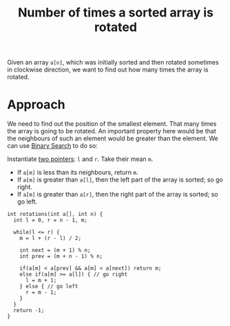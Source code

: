 :PROPERTIES:
:ID:       567cabd1-d0f6-4ed0-8877-1bee7c37c692
:END:
#+title: Number of times a sorted array is rotated
#+filetags: :CS:

Given an array =a[n]=, which was initially sorted and then rotated sometimes in clockwise direction, we want to find out how many times the array is rotated.

* Approach
We need to find out the position of the smallest element. That many times the array is going to be rotated. An important property here would be that the neighbours of such an element would be greater than the element.  We can use [[id:53b8c21d-c96a-4e92-bbd7-7ff176bec026][Binary Search]] to do so:

Instantiate [[id:d7ee77e6-ac4d-472b-9e6c-8660076a2b15][two pointers]]: =l= and =r=. Take their mean =m=.
   - If =a[m]= is less than its neighbours, return =m=.
   - If =a[m]= is greater than =a[l]=, then the left part of the array is sorted; so go right. 
   - If =a[m]= is greater than =a[r]=, then the right part of the array is sorted; so go left. 

#+begin_src C++
  int rotations(int a[], int n) {
    int l = 0, r = n - 1, m;

    while(l <= r) {
      m = l + (r - l) / 2;

      int next = (m + 1) % n;
      int prev = (m + n - 1) % n;

      if(a[m] < a[prev] && a[m] < a[next]) return m;
      else if(a[m] >= a[l]) { // go right
        l = m + 1;
      } else { // go left
        r = m - 1;
      }
    }
    return -1;
  }
#+end_src
